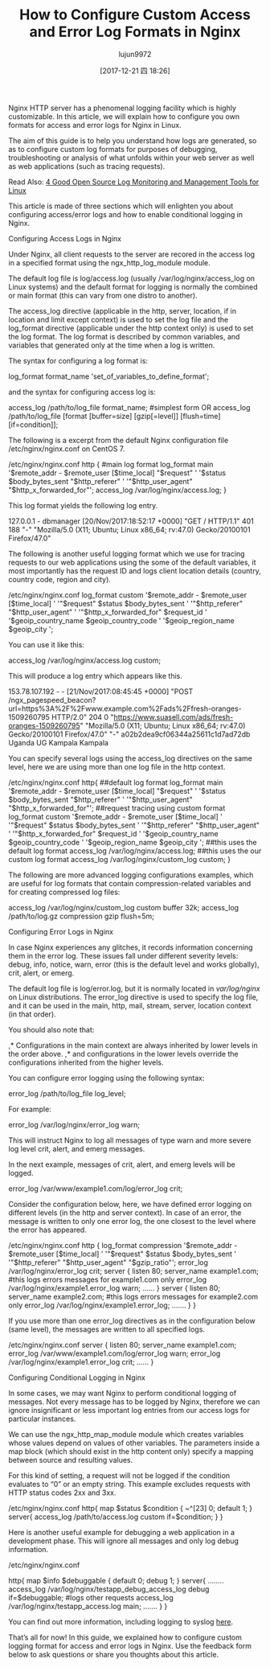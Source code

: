 #+TITLE: How to Configure Custom Access and Error Log Formats in Nginx
#+URL: https://www.tecmint.com/configure-custom-access-and-error-log-formats-in-nginx/
#+AUTHOR: lujun9972
#+TAGS: raw
#+DATE: [2017-12-21 四 18:26]
#+LANGUAGE:  zh-CN
#+OPTIONS:  H:6 num:nil toc:t \n:nil ::t |:t ^:nil -:nil f:t *:t <:nil

Nginx HTTP server has a phenomenal logging facility which is highly customizable. In this article, we will explain how to configure you own formats for access and
error logs for Nginx in Linux.

The aim of this guide is to help you understand how logs are generated, so as to configure custom log formats for purposes of debugging, troubleshooting or
analysis of what unfolds within your web server as well as web applications (such as tracing requests).

Read Also: [[https://www.tecmint.com/best-linux-log-monitoring-and-management-tools/][4 Good Open Source Log Monitoring and Management Tools for Linux]]

This article is made of three sections which will enlighten you about configuring access/error logs and how to enable conditional logging in Nginx.

Configuring Access Logs in Nginx

Under Nginx, all client requests to the server are recored in the access log in a specified format using the ngx_http_log_module module.

The default log file is log/access.log (usually /var/log/nginx/access_log on Linux systems) and the default format for logging is normally the combined or main
format (this can vary from one distro to another).

The access_log directive (applicable in the http, server, location, if in location and limit except context) is used to set the log file and the log_format directive
(applicable under the http context only) is used to set the log format. The log format is described by common variables, and variables that generated only at the
time when a log is written.

The syntax for configuring a log format is:

log_format format_name 'set_of_variables_to_define_format';

and the syntax for configuring access log is:

access_log /path/to/log_file format_name;		#simplest form 
OR
access_log /path/to/log_file [format [buffer=size] [gzip[=level]] [flush=time] [if=condition]];

The following is a excerpt from the default Nginx configuration file /etc/nginx/nginx.conf on CentOS 7.

/etc/nginx/nginx.conf
http {
#main log format 
log_format  main  '$remote_addr - $remote_user [$time_local] "$request" '
'$status $body_bytes_sent "$http_referer" '
'"$http_user_agent" "$http_x_forwarded_for"';
access_log /var/log/nginx/access.log;
}

This log format yields the following log entry.

127.0.0.1 - dbmanager [20/Nov/2017:18:52:17 +0000] "GET / HTTP/1.1" 401 188 "-" "Mozilla/5.0 (X11; Ubuntu; Linux x86_64; rv:47.0) Gecko/20100101 Firefox/47.0"

The following is another useful logging format which we use for tracing requests to our web applications using the some of the default variables, it most importantly
has the request ID and logs client location details (country, country code, region and city).

/etc/nginx/nginx.conf
log_format  custom '$remote_addr - $remote_user [$time_local] '
'"$request" $status $body_bytes_sent '
'"$http_referer" "$http_user_agent" '
'"$http_x_forwarded_for" $request_id '
'$geoip_country_name $geoip_country_code '
'$geoip_region_name $geoip_city ';

You can use it like this:

access_log  /var/log/nginx/access.log custom;

This will produce a log entry which appears like this.

153.78.107.192 - - [21/Nov/2017:08:45:45 +0000] "POST /ngx_pagespeed_beacon?url=https%3A%2F%2Fwww.example.com%2Fads%2Ffresh-oranges-1509260795 HTTP/2.0" 204 0 "https://www.suasell.com/ads/fresh-oranges-1509260795" "Mozilla/5.0 (X11; Ubuntu; Linux x86_64; rv:47.0) Gecko/20100101 Firefox/47.0" "-" a02b2dea9cf06344a25611c1d7ad72db Uganda UG Kampala Kampala 

You can specify several logs using the access_log directives on the same level, here we are using more than one log file in the http context.

/etc/nginx/nginx.conf
http{
##default log format
log_format  main  '$remote_addr - $remote_user [$time_local] "$request" '
'$status $body_bytes_sent "$http_referer" '
'"$http_user_agent" "$http_x_forwarded_for"';
##request tracing using custom format
log_format custom '$remote_addr - $remote_user [$time_local] '
'"$request" $status $body_bytes_sent '
'"$http_referer" "$http_user_agent" '
'"$http_x_forwarded_for" $request_id '
'$geoip_country_name $geoip_country_code '
'$geoip_region_name $geoip_city ';
##this uses the default log format
access_log /var/log/nginx/access.log;
##this uses the our custom log format
access_log /var/log/nginx/custom_log custom;
}

The following are more advanced logging configurations examples, which are useful for log formats that contain compression-related variables and for creating
compressed log files:

access_log /var/log/nginx/custom_log custom buffer 32k;
access_log /path/to/log.gz compression  gzip  flush=5m;

Configuring Error Logs in Nginx

In case Nginx experiences any glitches, it records information concerning them in the error log. These issues fall under different severity levels: debug, info,
notice, warn, error (this is the default level and works globally), crit, alert, or emerg.

The default log file is log/error.log, but it is normally located in /var/log/nginx/ on Linux distributions. The error_log directive is used to specify the log file, and it
can be used in the main, http, mail, stream, server, location context (in that order).

You should also note that:

,* Configurations in the main context are always inherited by lower levels in the order above. 
,* and configurations in the lower levels override the configurations inherited from the higher levels. 

You can configure error logging using the following syntax:

error_log /path/to/log_file log_level;

For example:

error_log /var/log/nginx/error_log warn; 

This will instruct Nginx to log all messages of type warn and more severe log level crit, alert, and emerg messages.

In the next example, messages of crit, alert, and emerg levels will be logged.

error_log /var/www/example1.com/log/error_log crit;

Consider the configuration below, here, we have defined error logging on different levels (in the http and server context). In case of an error, the message is written
to only one error log, the one closest to the level where the error has appeared.

/etc/nginx/nginx.conf
http {
log_format compression '$remote_addr - $remote_user [$time_local] '
'"$request" $status $body_bytes_sent '
'"$http_referer" "$http_user_agent" "$gzip_ratio"';
error_log  /var/log/nginx/error_log  crit;
server {
listen 80;
server_name example1.com;
#this logs errors messages for example1.com only
error_log  /var/log/nginx/example1.error_log  warn;
…...
}
server {
listen 80;
server_name  example2.com;
#this logs errors messages for example2.com only
error_log  /var/log/nginx/example1.error_log;
…….
}
}

If you use more than one error_log directives as in the configuration below (same level), the messages are written to all specified logs.

/etc/nginx/nginx.conf
server {
listen 80;
server_name example1.com;
error_log  /var/www/example1.com/log/error_log  warn;
error_log  /var/log/nginx/example1.error_log  crit;
…...
}

Configuring Conditional Logging in Nginx

In some cases, we may want Nginx to perform conditional logging of messages. Not every message has to be logged by Nginx, therefore we can ignore
insignificant or less important log entries from our access logs for particular instances.

We can use the ngx_http_map_module module which creates variables whose values depend on values of other variables. The parameters inside a map block
(which should exist in the http content only) specify a mapping between source and resulting values.

For this kind of setting, a request will not be logged if the condition evaluates to “0” or an empty string. This example excludes requests with HTTP status codes
2xx and 3xx.

/etc/nginx/nginx.conf
http{
map $status $condition {
~^[23] 0;
default 1;
}
server{
access_log  /path/to/access.log  custom if=$condition;
}
}

Here is another useful example for debugging a web application in a development phase. This will ignore all messages and only log debug information.

/etc/nginx/nginx.conf
 
http{
map $info  $debuggable { 
default     0; 
debug       1; 
} 
server{
……..
access_log /var/log/nginx/testapp_debug_access_log  debug if=$debuggable; 
#logs other requests 
access_log  /var/log/nginx/testapp_access.log  main; 
…….
}
}

You can find out more information, including logging to syslog [[https://www.nginx.com/resources/admin-guide/logging-and-monitoring/][here]].

That’s all for now! In this guide, we explained how to configure custom logging format for access and error logs in Nginx. Use the feedback form below to ask
questions or share you thoughts about this article.

